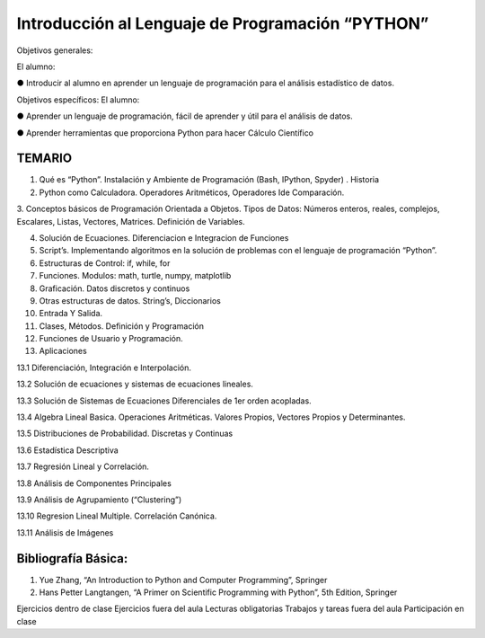 Introducción al Lenguaje de Programación “PYTHON”
=================================================

Objetivos generales:

El alumno:

● Introducir al alumno en aprender un lenguaje de programación para el análisis estadístico de datos.

Objetivos específicos: El alumno:

● Aprender un lenguaje de programación, fácil de aprender y útil para el análisis de datos.

● Aprender herramientas que proporciona Python para hacer Cálculo Científico


TEMARIO
-------

1. Qué es “Python”. Instalación y Ambiente de Programación (Bash, IPython, Spyder) . Historia

2. Python como Calculadora. Operadores Aritméticos, Operadores Ide Comparación.

3. Conceptos básicos de Programación Orientada a Objetos. Tipos de Datos: Números enteros, reales, complejos, Escalares, Listas, Vectores, 
Matrices. Definición de Variables.

4. Solución de Ecuaciones. Diferenciacion e Integracion de Funciones

5. Script’s. Implementando algoritmos en la solución de problemas con el lenguaje de programación “Python”.

6. Estructuras de Control: if, while, for

7. Funciones. Modulos: math, turtle, numpy, matplotlib

8. Graficación. Datos discretos y continuos

9. Otras estructuras de datos. String’s, Diccionarios

10. Entrada Y Salida.

11. Clases, Métodos. Definición y Programación

12. Funciones de Usuario y Programación.

13. Aplicaciones

13.1 Diferenciación, Integración e Interpolación.

13.2 Solución de ecuaciones y sistemas de ecuaciones lineales.

13.3 Solución de Sistemas de Ecuaciones Diferenciales de 1er orden acopladas.

13.4 Algebra Lineal Basica. Operaciones Aritméticas. Valores Propios, Vectores Propios y Determinantes.

13.5 Distribuciones de Probabilidad. Discretas y Continuas

13.6 Estadística Descriptiva

13.7 Regresión Lineal y Correlación.

13.8 Análisis de Componentes Principales

13.9 Análisis de Agrupamiento (“Clustering”)

13.10 Regresion Lineal Multiple. Correlación Canónica.

13.11 Análisis de Imágenes


Bibliografía Básica:
--------------------

1. Yue Zhang, “An Introduction to Python and Computer Programming”, Springer

2. Hans Petter Langtangen, “A Primer on Scientific Programming with Python”, 5th Edition, Springer


Ejercicios dentro de clase
Ejercicios fuera del aula
Lecturas obligatorias
Trabajos y tareas fuera del aula
Participación en clase





